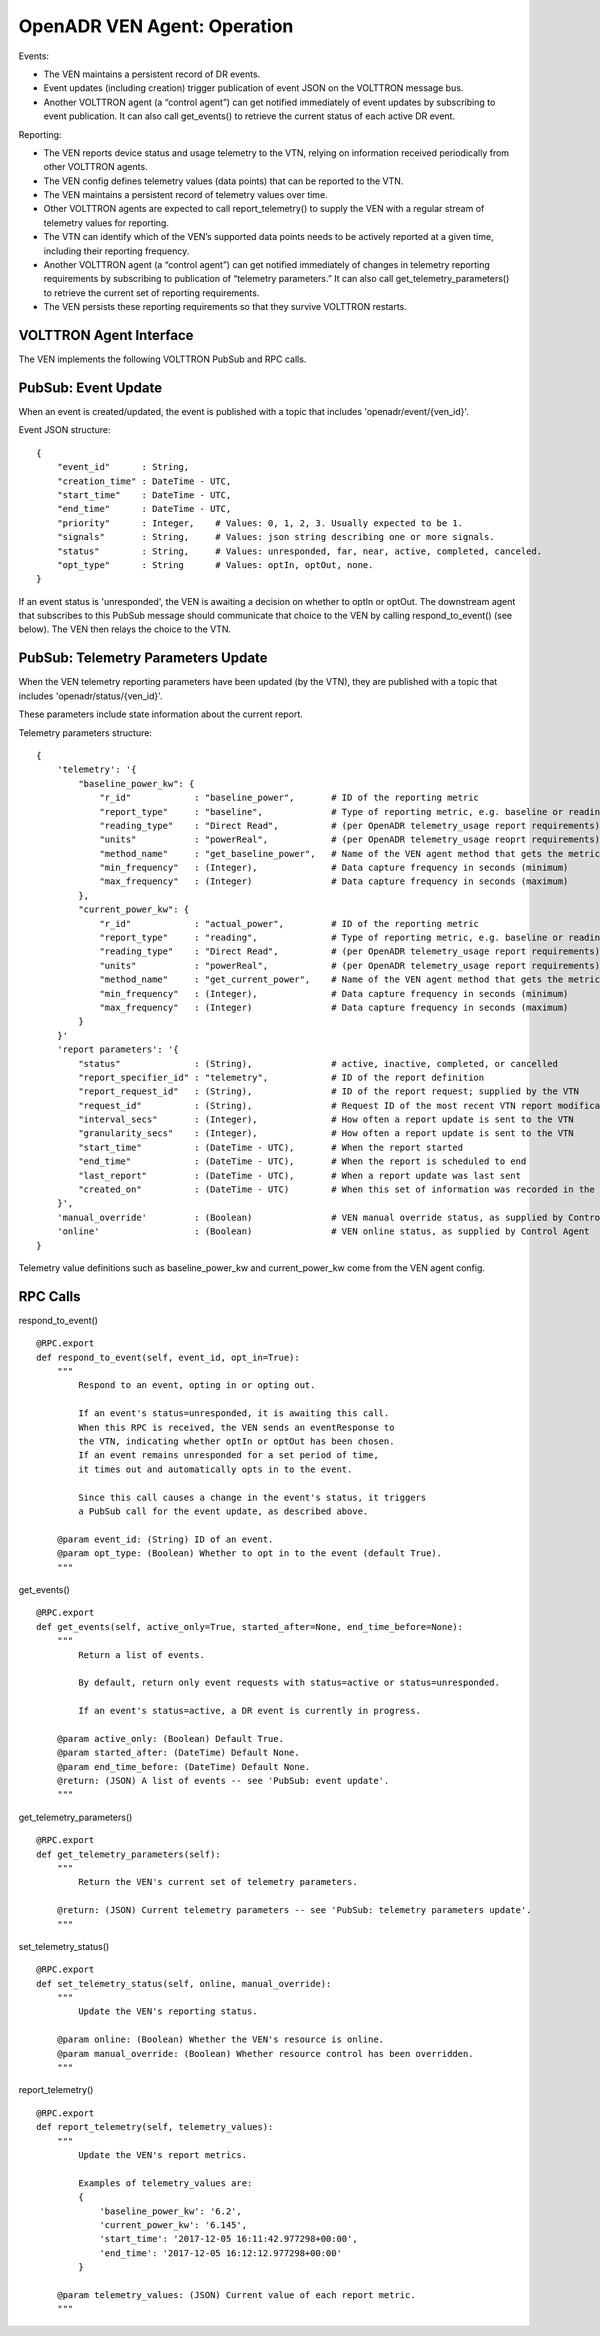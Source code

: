 .. _VenAgentGuide:

OpenADR VEN Agent: Operation
============================

Events:

- The VEN maintains a persistent record of DR events.
- Event updates (including creation) trigger publication of event JSON on the VOLTTRON message bus.
- Another VOLTTRON agent (a “control agent”) can get notified immediately of event updates by subscribing to event publication. It can also call get_events() to retrieve the current status of each active DR event.

Reporting:

- The VEN reports device status and usage telemetry to the VTN, relying on information received periodically from other VOLTTRON agents.
- The VEN config defines telemetry values (data points) that can be reported to the VTN.
- The VEN maintains a persistent record of telemetry values over time.
- Other VOLTTRON agents are expected to call report_telemetry() to supply the VEN with a regular stream of telemetry values for reporting.
- The VTN can identify which of the VEN’s supported data points needs to be actively reported at a given time, including their reporting frequency.
- Another VOLTTRON agent (a “control agent”) can get notified immediately of changes in telemetry reporting requirements by subscribing to publication of “telemetry parameters.” It can also call get_telemetry_parameters() to retrieve the current set of reporting requirements.
- The VEN persists these reporting requirements so that they survive VOLTTRON restarts.

VOLTTRON Agent Interface
------------------------

The VEN implements the following VOLTTRON PubSub and RPC calls.

PubSub: Event Update
--------------------

When an event is created/updated, the event is published with a topic that includes 'openadr/event/{ven_id}'.

Event JSON structure:
::

    {
        "event_id"      : String,
        "creation_time" : DateTime - UTC,
        "start_time"    : DateTime - UTC,
        "end_time"      : DateTime - UTC,
        "priority"      : Integer,    # Values: 0, 1, 2, 3. Usually expected to be 1.
        "signals"       : String,     # Values: json string describing one or more signals.
        "status"        : String,     # Values: unresponded, far, near, active, completed, canceled.
        "opt_type"      : String      # Values: optIn, optOut, none.
    }

If an event status is 'unresponded', the VEN is awaiting a decision on whether to optIn or optOut.
The downstream agent that subscribes to this PubSub message should communicate that choice
to the VEN by calling respond_to_event() (see below). The VEN then relays the choice to the VTN.


PubSub: Telemetry Parameters Update
-----------------------------------

When the VEN telemetry reporting parameters have been updated (by the VTN), they
are published with a topic that includes 'openadr/status/{ven_id}'.

These parameters include state information about the current report.

Telemetry parameters structure:
::

    {
        'telemetry': '{
            "baseline_power_kw": {
                "r_id"            : "baseline_power",       # ID of the reporting metric
                "report_type"     : "baseline",             # Type of reporting metric, e.g. baseline or reading
                "reading_type"    : "Direct Read",          # (per OpenADR telemetry_usage report requirements)
                "units"           : "powerReal",            # (per OpenADR telemetry_usage reoprt requirements)
                "method_name"     : "get_baseline_power",   # Name of the VEN agent method that gets the metric
                "min_frequency"   : (Integer),              # Data capture frequency in seconds (minimum)
                "max_frequency"   : (Integer)               # Data capture frequency in seconds (maximum)
            },
            "current_power_kw": {
                "r_id"            : "actual_power",         # ID of the reporting metric
                "report_type"     : "reading",              # Type of reporting metric, e.g. baseline or reading
                "reading_type"    : "Direct Read",          # (per OpenADR telemetry_usage report requirements)
                "units"           : "powerReal",            # (per OpenADR telemetry_usage report requirements)
                "method_name"     : "get_current_power",    # Name of the VEN agent method that gets the metric
                "min_frequency"   : (Integer),              # Data capture frequency in seconds (minimum)
                "max_frequency"   : (Integer)               # Data capture frequency in seconds (maximum)
            }
        }'
        'report parameters': '{
            "status"              : (String),               # active, inactive, completed, or cancelled
            "report_specifier_id" : "telemetry",            # ID of the report definition
            "report_request_id"   : (String),               # ID of the report request; supplied by the VTN
            "request_id"          : (String),               # Request ID of the most recent VTN report modification
            "interval_secs"       : (Integer),              # How often a report update is sent to the VTN
            "granularity_secs"    : (Integer),              # How often a report update is sent to the VTN
            "start_time"          : (DateTime - UTC),       # When the report started
            "end_time"            : (DateTime - UTC),       # When the report is scheduled to end
            "last_report"         : (DateTime - UTC),       # When a report update was last sent
            "created_on"          : (DateTime - UTC)        # When this set of information was recorded in the VEN db
        }',
        'manual_override'         : (Boolean)               # VEN manual override status, as supplied by Control Agent
        'online'                  : (Boolean)               # VEN online status, as supplied by Control Agent
    }

Telemetry value definitions such as baseline_power_kw and current_power_kw come from the VEN agent config.

RPC Calls
---------

respond_to_event()
::

    @RPC.export
    def respond_to_event(self, event_id, opt_in=True):
        """
            Respond to an event, opting in or opting out.

            If an event's status=unresponded, it is awaiting this call.
            When this RPC is received, the VEN sends an eventResponse to
            the VTN, indicating whether optIn or optOut has been chosen.
            If an event remains unresponded for a set period of time,
            it times out and automatically opts in to the event.

            Since this call causes a change in the event's status, it triggers
            a PubSub call for the event update, as described above.

        @param event_id: (String) ID of an event.
        @param opt_type: (Boolean) Whether to opt in to the event (default True).
        """

get_events()
::

    @RPC.export
    def get_events(self, active_only=True, started_after=None, end_time_before=None):
        """
            Return a list of events.

            By default, return only event requests with status=active or status=unresponded.

            If an event's status=active, a DR event is currently in progress.

        @param active_only: (Boolean) Default True.
        @param started_after: (DateTime) Default None.
        @param end_time_before: (DateTime) Default None.
        @return: (JSON) A list of events -- see 'PubSub: event update'.
        """

get_telemetry_parameters()
::

    @RPC.export
    def get_telemetry_parameters(self):
        """
            Return the VEN's current set of telemetry parameters.

        @return: (JSON) Current telemetry parameters -- see 'PubSub: telemetry parameters update'.
        """

set_telemetry_status()
::

    @RPC.export
    def set_telemetry_status(self, online, manual_override):
        """
            Update the VEN's reporting status.

        @param online: (Boolean) Whether the VEN's resource is online.
        @param manual_override: (Boolean) Whether resource control has been overridden.
        """

report_telemetry()
::

    @RPC.export
    def report_telemetry(self, telemetry_values):
        """
            Update the VEN's report metrics.

            Examples of telemetry_values are:
            {
                'baseline_power_kw': '6.2',
                'current_power_kw': '6.145',
                'start_time': '2017-12-05 16:11:42.977298+00:00',
                'end_time': '2017-12-05 16:12:12.977298+00:00'
            }

        @param telemetry_values: (JSON) Current value of each report metric.
        """
